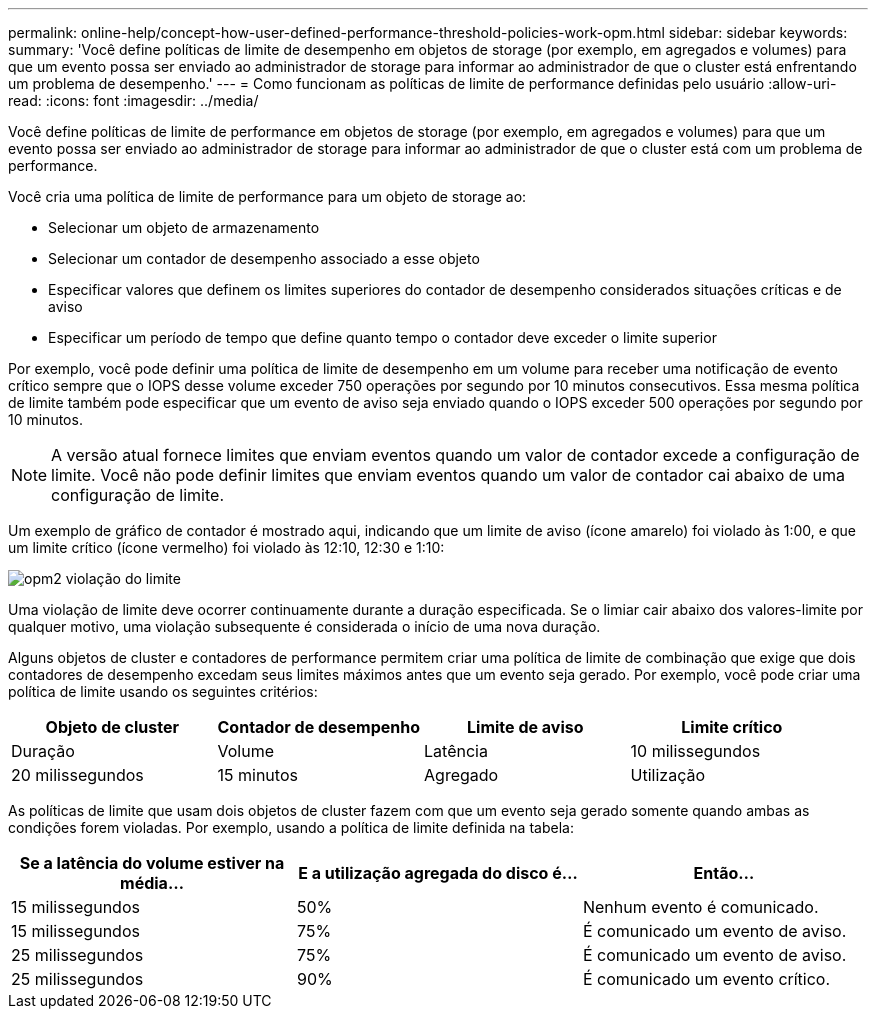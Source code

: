 ---
permalink: online-help/concept-how-user-defined-performance-threshold-policies-work-opm.html 
sidebar: sidebar 
keywords:  
summary: 'Você define políticas de limite de desempenho em objetos de storage (por exemplo, em agregados e volumes) para que um evento possa ser enviado ao administrador de storage para informar ao administrador de que o cluster está enfrentando um problema de desempenho.' 
---
= Como funcionam as políticas de limite de performance definidas pelo usuário
:allow-uri-read: 
:icons: font
:imagesdir: ../media/


[role="lead"]
Você define políticas de limite de performance em objetos de storage (por exemplo, em agregados e volumes) para que um evento possa ser enviado ao administrador de storage para informar ao administrador de que o cluster está com um problema de performance.

Você cria uma política de limite de performance para um objeto de storage ao:

* Selecionar um objeto de armazenamento
* Selecionar um contador de desempenho associado a esse objeto
* Especificar valores que definem os limites superiores do contador de desempenho considerados situações críticas e de aviso
* Especificar um período de tempo que define quanto tempo o contador deve exceder o limite superior


Por exemplo, você pode definir uma política de limite de desempenho em um volume para receber uma notificação de evento crítico sempre que o IOPS desse volume exceder 750 operações por segundo por 10 minutos consecutivos. Essa mesma política de limite também pode especificar que um evento de aviso seja enviado quando o IOPS exceder 500 operações por segundo por 10 minutos.

[NOTE]
====
A versão atual fornece limites que enviam eventos quando um valor de contador excede a configuração de limite. Você não pode definir limites que enviam eventos quando um valor de contador cai abaixo de uma configuração de limite.

====
Um exemplo de gráfico de contador é mostrado aqui, indicando que um limite de aviso (ícone amarelo) foi violado às 1:00, e que um limite crítico (ícone vermelho) foi violado às 12:10, 12:30 e 1:10:

image::../media/opm2-threshold-breach.gif[opm2 violação do limite]

Uma violação de limite deve ocorrer continuamente durante a duração especificada. Se o limiar cair abaixo dos valores-limite por qualquer motivo, uma violação subsequente é considerada o início de uma nova duração.

Alguns objetos de cluster e contadores de performance permitem criar uma política de limite de combinação que exige que dois contadores de desempenho excedam seus limites máximos antes que um evento seja gerado. Por exemplo, você pode criar uma política de limite usando os seguintes critérios:

[cols="1a,1a,1a,1a"]
|===
| Objeto de cluster | Contador de desempenho | Limite de aviso | Limite crítico 


 a| 
Duração
 a| 
Volume
 a| 
Latência
 a| 
10 milissegundos



 a| 
20 milissegundos
 a| 
15 minutos
 a| 
Agregado
 a| 
Utilização

|===
As políticas de limite que usam dois objetos de cluster fazem com que um evento seja gerado somente quando ambas as condições forem violadas. Por exemplo, usando a política de limite definida na tabela:

[cols="1a,1a,1a"]
|===
| Se a latência do volume estiver na média... | E a utilização agregada do disco é... | Então... 


 a| 
15 milissegundos
 a| 
50%
 a| 
Nenhum evento é comunicado.



 a| 
15 milissegundos
 a| 
75%
 a| 
É comunicado um evento de aviso.



 a| 
25 milissegundos
 a| 
75%
 a| 
É comunicado um evento de aviso.



 a| 
25 milissegundos
 a| 
90%
 a| 
É comunicado um evento crítico.

|===